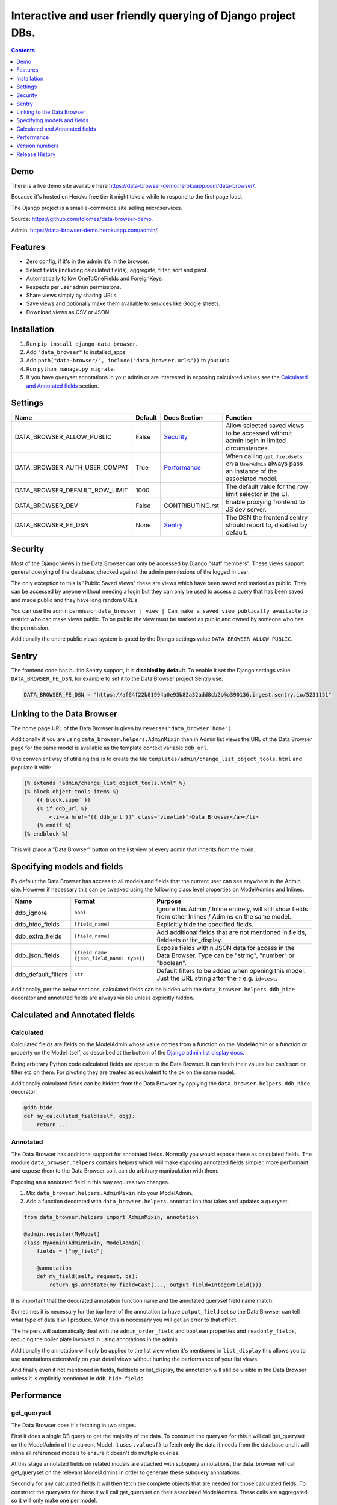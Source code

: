 ****************************************************************
Interactive and user friendly querying of Django project DBs.
****************************************************************

.. image:: https://raw.githubusercontent.com/tolomea/django-data-browser/master/screenshot.png
    :alt: screenshot
    :align: center

.. contents::
    :depth: 1


Demo
*************************

There is a live demo site available here https://data-browser-demo.herokuapp.com/data-browser/.

Because it's hosted on Heroku free tier it might take a while to respond to the first page load.

The Django project is a small e-commerce site selling microservices.

Source: https://github.com/tolomea/data-browser-demo.

Admin: https://data-browser-demo.herokuapp.com/admin/.


Features
*************************

* Zero config, if it's in the admin it's in the browser.
* Select fields (including calculated fields), aggregate, filter, sort and pivot.
* Automatically follow OneToOneFields and ForeignKeys.
* Respects per user admin permissions.
* Share views simply by sharing URLs.
* Save views and optionally make them available to services like Google sheets.
* Download views as CSV or JSON.


Installation
*************************

1. Run ``pip install django-data-browser``.
2. Add ``"data_browser"`` to installed_apps.
3. Add ``path("data-browser/", include("data_browser.urls"))`` to your urls.
4. Run ``python manage.py migrate``.
5. If you have queryset annotations in your admin or are interested in exposing calculated values see the `Calculated and Annotated fields`_ section.


Settings
*************************

+--------------------------------+---------+------------------+----------------------------------------------------------------------------------------------------+
| Name                           | Default | Docs Section     | Function                                                                                           |
+================================+=========+==================+====================================================================================================+
| DATA_BROWSER_ALLOW_PUBLIC      | False   | `Security`_      | Allow selected saved views to be accessed without admin login in limited circumstances.            |
+--------------------------------+---------+------------------+----------------------------------------------------------------------------------------------------+
| DATA_BROWSER_AUTH_USER_COMPAT  | True    | `Performance`_   | When calling ``get_fieldsets`` on a ``UserAdmin`` always pass an instance of the associated model. |
+--------------------------------+---------+------------------+----------------------------------------------------------------------------------------------------+
| DATA_BROWSER_DEFAULT_ROW_LIMIT | 1000    |                  | The default value for the row limit selector in the UI.                                            |
+--------------------------------+---------+------------------+----------------------------------------------------------------------------------------------------+
| DATA_BROWSER_DEV               | False   | CONTRIBUTING.rst | Enable proxying frontend to JS dev server.                                                         |
+--------------------------------+---------+------------------+----------------------------------------------------------------------------------------------------+
| DATA_BROWSER_FE_DSN            | None    | `Sentry`_        | The DSN the frontend sentry should report to, disabled by default.                                 |
+--------------------------------+---------+------------------+----------------------------------------------------------------------------------------------------+


Security
*************************

Most of the Django views in the Data Browser can only be accessed by Django "staff members". These views support general querying of the database, checked against the admin permissions of the logged in user.

The only exception to this is "Public Saved Views" these are views which have been saved and marked as public. They can be accessed by anyone without needing a login but they can only be used to access a query that has been saved and made public and they have long random URL's.

You can use the admin permission ``data_browser | view | Can make a saved view publically available`` to restrict who can make views public. To be public the view must be marked as public and owned by someone who has the permission.

Additionally the entire public views system is gated by the Django settings value ``DATA_BROWSER_ALLOW_PUBLIC``.


Sentry
*************************

The frontend code has builtin Sentry support, it is **disabled by default**. To enable it set the Django settings value ``DATA_BROWSER_FE_DSN``, for example to set it to the Data Browser project Sentry use:

.. code-block:: python

    DATA_BROWSER_FE_DSN = "https://af64f22b81994a0e93b82a32add8cb2b@o390136.ingest.sentry.io/5231151"


Linking to the Data Browser
****************************

The home page URL of the Data Browser is given by ``reverse("data_browser:home")``.

Additionally if you are using ``data_browser.helpers.AdminMixin`` then in Admin list views the URL of the Data Browser page for the same model is available as the template context variable ``ddb_url``.

One convenient way of utilizing this is to create the file ``templates/admin/change_list_object_tools.html`` and populate it with:

.. code-block:: html

    {% extends "admin/change_list_object_tools.html" %}
    {% block object-tools-items %}
        {{ block.super }}
        {% if ddb_url %}
            <li><a href="{{ ddb_url }}" class="viewlink">Data Browser</a></li>
        {% endif %}
    {% endblock %}

This will place a "Data Browser" button on the list view of every admin that inherits from the mixin.



Specifying models and fields
********************************

By default the Data Browser has access to all models and fields that the current user can see anywhere in the Admin site.
However if necessary this can be tweaked using the following class level properties on ModelAdmins and Inlines.

+---------------------+-------------------------------------------+-------------------------------------------------------------------------------------------------------------+
| Name                | Format                                    | Purpose                                                                                                     |
+=====================+===========================================+=============================================================================================================+
| ddb_ignore          | ``bool``                                  | Ignore this Admin / Inline entirely, will still show fields from other Inlines / Admins on the same model.  |
+---------------------+-------------------------------------------+-------------------------------------------------------------------------------------------------------------+
| ddb_hide_fields     | ``[field_name]``                          | Explicitly hide the specified fields.                                                                       |
+---------------------+-------------------------------------------+-------------------------------------------------------------------------------------------------------------+
| ddb_extra_fields    | ``[field_name]``                          | Add additional fields that are not mentioned in fields, fieldsets or list_display.                          |
+---------------------+-------------------------------------------+-------------------------------------------------------------------------------------------------------------+
| ddb_json_fields     | ``{field_name: {json_field_name: type}}`` | Expose fields within JSON data for access in the Data Browser. Type can be "string", "number" or "boolean". |
+---------------------+-------------------------------------------+-------------------------------------------------------------------------------------------------------------+
| ddb_default_filters | ``str``                                   | Default filters to be added when opening this model. Just the URL string after the ``?`` e.g. ``id=test``.  |
+---------------------+-------------------------------------------+-------------------------------------------------------------------------------------------------------------+

Additionally, per the below sections, calculated fields can be hidden with the ``data_browser.helpers.ddb_hide`` decorator and annotated fields are always visible unless explicitly hidden.


Calculated and Annotated fields
********************************

Calculated
########################################

Calculated fields are fields on the ModelAdmin whose value comes from a function on the ModelAdmin or a function or property on the Model itself, as described at the bottom of the `Django admin list display docs <https://docs.djangoproject.com/en/3.0/ref/contrib/admin/#django.contrib.admin.ModelAdmin.list_display>`_.

Being arbitrary Python code calculated fields are opaque to the Data Browser. It can fetch their values but can't sort or filter etc on them. For pivoting they are treated as equivalent to the pk on the same model.

Additionally calculated fields can be hidden from the Data Browser by applying the ``data_browser.helpers.ddb_hide`` decorator.

.. code-block:: python

    @ddb_hide
    def my_calculated_field(self, obj):
        return ...

Annotated
########################################

The Data Browser has additional support for annotated fields. Normally you would expose these as calculated fields. The module ``data_browser.helpers`` contains helpers which will make exposing annotated fields simpler, more performant and expose them to the Data Browser so it can do arbitrary manipulation with them.

Exposing an a annotated field in this way requires two changes.

1. Mix ``data_browser.helpers.AdminMixin`` into your ModelAdmin.
2. Add a function decorated with ``data_browser.helpers.annotation`` that takes and updates a queryset.

.. code-block:: python

    from data_browser.helpers import AdminMixin, annotation

    @admin.register(MyModel)
    class MyAdmin(AdminMixin, ModelAdmin):
        fields = ["my_field"]

        @annotation
        def my_field(self, request, qs):
            return qs.annotate(my_field=Cast(..., output_field=IntegerField()))


It is important that the decorated annotation function name and the annotated queryset field name match.

Sometimes it is necessary for the top level of the annotation to have ``output_field`` set so the Data Browser can tell what type of data it will produce. When this is necessary you will get an error to that effect.

The helpers will automatically deal with the ``admin_order_field`` and ``boolean`` properties and ``readonly_fields``, reducing the boiler plate involved in using annotations in the admin.

Additionally the annotation will only be applied to the list view when it's mentioned in ``list_display`` this allows you to use annotations extensively on your detail views without hurting the performance of your list views.

And finally even if not mentioned in fields, fieldsets or list_display, the annotation will still be visible in the Data Browser unless it is explicitly mentioned in ``ddb_hide_fields``.


Performance
******************************

get_queryset
########################################

The Data Browser does it's fetching in two stages.

First it does a single DB query to get the majority of the data. To construct the queryset for this it will call get_queryset on the ModelAdmin of the current Model. It uses ``.values()`` to fetch only the data it needs from the database and it will inline all referenced models to ensure it doesn't do multiple queries.

At this stage annotated fields on related models are attached with subquery annotations, the data_browser will call get_queryset on the relevant ModelAdmins in order to generate these subquery annotations.

Secondly for any calculated fields it will then fetch the complete objects that are needed for those calculated fields. To construct the querysets for these it will call get_queryset on their associated ModelAdmins. These calls are aggregated so it will only make one per model.

As a simple example. If you did a query against the Book model for the fields:

* ``book.name``
* ``book.author.name``
* ``book.author.age``
* ``book.author.number_of_books``
* ``book.publisher.name``

Where the ``author.age`` is actually a property on the Author Model and ``author.number_of_books`` is an ``@annotation`` on the Author Admin then it would do something like the following two queries:

.. code-block:: python

    BookAdmin.get_queryset().annotate(
        author__number_of_books=Subquery(
            AuthorAdmin.get_queryset()
            .filter(pk=OuterRef("author__id"))
            .values("number_of_books")[:1]
        )
    ).values(
        "name",
        "author__name",
        "author__id",
        "author__number_of_books",
        "publisher__name",
    )
    AuthorAdmin.get_queryset().in_bulk(pks=...)

Where the ``pks`` passed to in_bulk in the second query came from ``author__id`` in the first.

When the Data Browser calls the admin ``get_queryset`` functions it will put some context in ``request.data_browser``. This allows you to test to see if the Data Browser is making the call as follows:

.. code-block:: python

    if getattr(request, "data_browser"):
        # Data Browser specific customization

This is particularly useful if you want to route the Data Browser to a DB replica.

The context also includes a ``fields`` member that lists all the fields the Data Browser plans to access. You can use this to do conditional prefetching or annotating to support those fields like this:

.. code-block:: python

    if (
        not hasattr(request, "databrowser")
        or "my_field" in request.data_browser["fields"]
    ):
        # do prefetching and annotating associated with my_field

The AdminMixin described in the `Calculated and Annotated fields`_ section is doing this internally for ``@annotation`` fields.

get_fieldsets
########################################

The Data Browser also calls ``get_fieldsets`` to find out what fields the current user can access.

As with ``get_queryset`` the Data Browser will set ``request.data_browser`` when calling ``get_fieldsets`` and you can test this to detect it and make Data Browser specific customizations.

The Django User Admin has code to change the fieldsets when adding a new user. To compensate for this, when calling ``get_fieldsets`` on a subclass of ``django.contrib.auth.admin.UserAdmin`` the Data Browser will pass a newly constructed instance of the relevant model. This behavior can be disabled by setting ``settings.DATA_BROWSER_AUTH_USER_COMPAT`` to ``False``.


Version numbers
*************************

The Data Browser uses the standard ``Major.Minor.Patch`` version numbering scheme.

Patch versions may include bug fixes and minor features.

Minor versions are for significant new features.

Major versions are for major features, significant changes to existing functionality and breaking changes.

Patch and Minor versions should never contain breaking changes and should always be backward compatible. A breaking change is a change that makes backward incompatible changes to one or more of the following:

* The query URL format.
* The json, csv etc data formats, this does not include the Data Browsers internal API's, only the data export formats.
* The format of the ``request.data_browser`` passed to ``get_fieldsets`` and ``get_queryset``.
* Existing saved views.
* The URL's of public saved views.

For alpha and beta releases absolutely anything may change / break.


Release History
*************************

+-----------+----------------+----------------------------------------------------------------------------------+
| Version   | Date           | Summary                                                                          |
+===========+================+==================================================================================+
|           |                | | Saved view style tweaks.                                                       |
|           |                | | Only reload on field delete when it might change the results.                  |
+-----------+----------------+----------------------------------------------------------------------------------+
| 2.2.13    | 2020-09-13     | | Add .sql format to show raw SQL query.                                         |
|           |                | | Min and max for date and datetime fields.                                      |
|           |                | | Add ddb_default_filters.                                                       |
|           |                | | Integrated cProfile support via ``.profile`` and ``.pstats``.                  |
+-----------+----------------+----------------------------------------------------------------------------------+
| 2.2.12    | 2020-09-09     | | DurationField support.                                                         |
|           |                | | Sort newly added date (etc) fields by default.                                 |
|           |                | | Fix JSONField support when psycopg2 is not installed.                          |
|           |                | | Fix bug with number formatting and pivoted data.                               |
|           |                | | Fix error with multiple non adjacent filters on the same field.                |
|           |                | | Fix error error with naive DateTimeFields.                                     |
+-----------+----------------+----------------------------------------------------------------------------------+
| 2.2.11    | 2020-08-31     | Minor enhancements and some small fixes.                                         |
+-----------+----------------+----------------------------------------------------------------------------------+
| 2.2.10    | 2020-08-31     | Minor enhancements.                                                              |
+-----------+----------------+----------------------------------------------------------------------------------+
| 2.2.9     | 2020-08-25     | Small fixes.                                                                     |
+-----------+----------------+----------------------------------------------------------------------------------+
| 2.2.8     | 2020-08-23     | Small fixes.                                                                     |
+-----------+----------------+----------------------------------------------------------------------------------+
| 2.2.7     | 2020-08-22     | Small fixes.                                                                     |
+-----------+----------------+----------------------------------------------------------------------------------+
| 2.2.6     | 2020-08-16     | Basic JSONField support.                                                         |
+-----------+----------------+----------------------------------------------------------------------------------+
| 2.2.5     | 2020-08-01     | Bug fix.                                                                         |
+-----------+----------------+----------------------------------------------------------------------------------+
| 2.2.4     | 2020-08-01     | | Additional field support.                                                      |
|           |                | | Minor features and bug fixes.                                                  |
+-----------+----------------+----------------------------------------------------------------------------------+
| **2.2.3** | **2020-07-31** | **File and Image field support**                                                 |
+-----------+----------------+----------------------------------------------------------------------------------+
| **2.2.2** | **2020-07-26** | **Better support for choice fields.**                                            |
+-----------+----------------+----------------------------------------------------------------------------------+
| 2.2.1     | 2020-07-25     | Performance tweaks.                                                              |
+-----------+----------------+----------------------------------------------------------------------------------+
| **2.2.0** | **2020-07-21** | **Sort and filter annotated fields.**                                            |
+-----------+----------------+----------------------------------------------------------------------------------+
| 2.1.2     | 2020-07-11     | Minor bug fixes.                                                                 |
+-----------+----------------+----------------------------------------------------------------------------------+
| 2.1.1     | 2020-07-06     | | Bug fixes.                                                                     |
|           |                | | The representation of empty pivot cells has changed in the JSON.               |
+-----------+----------------+----------------------------------------------------------------------------------+
| **2.1.0** | **2020-07-06** | | **Bring views into the JS frontend.**                                          |
|           |                | | **Implement row limits on results.**                                           |
|           |                | | All existing saved views will be limited to 1000 rows.                         |
|           |                | | Better loading and error status indication.                                    |
|           |                | | Lock column headers.                                                           |
+-----------+----------------+----------------------------------------------------------------------------------+
| 2.0.5     | 2020-06-20     | Bug fixes.                                                                       |
+-----------+----------------+----------------------------------------------------------------------------------+
| **2.0.4** | **2020-06-18** | **Fix Py3.6 support.**                                                           |
+-----------+----------------+----------------------------------------------------------------------------------+
| 2.0.3     | 2020-06-14     | Improve filtering on aggregates when pivoted.                                    |
+-----------+----------------+----------------------------------------------------------------------------------+
| 2.0.2     | 2020-06-14     | Improve fonts and symbols.                                                       |
+-----------+----------------+----------------------------------------------------------------------------------+
| 2.0.1     | 2020-06-14     | Improve sorting when pivoted.                                                    |
+-----------+----------------+----------------------------------------------------------------------------------+
| **2.0.0** | **2020-06-14** | | **Pivot tables.**                                                              |
|           |                | | All public view URL's have changed.                                            |
|           |                | | The JSON data format has changed.                                              |
+-----------+----------------+----------------------------------------------------------------------------------+
| 1.2.6     | 2020-06-08     | Bug fixes.                                                                       |
+-----------+----------------+----------------------------------------------------------------------------------+
| 1.2.5     | 2020-06-08     | Bug fixes.                                                                       |
+-----------+----------------+----------------------------------------------------------------------------------+
| **1.2.4** | **2020-06-03** | **Calculated fields interact better with aggregation.**                          |
+-----------+----------------+----------------------------------------------------------------------------------+
| 1.2.3     | 2020-06-02     | JS error handling tweaks.                                                        |
+-----------+----------------+----------------------------------------------------------------------------------+
| 1.2.2     | 2020-06-01     | Minor fix.                                                                       |
+-----------+----------------+----------------------------------------------------------------------------------+
| 1.2.1     | 2020-05-31     | Improved date handling.                                                          |
+-----------+----------------+----------------------------------------------------------------------------------+
| **1.2.0** | **2020-05-31** | **Support for date functions "year", "month" etc and filtering based on "now".** |
+-----------+----------------+----------------------------------------------------------------------------------+
| 1.1.6     | 2020-05-24     | Stronger sanitizing of URL strings.                                              |
+-----------+----------------+----------------------------------------------------------------------------------+
| 1.1.5     | 2020-05-23     | Fix bug aggregating time fields.                                                 |
+-----------+----------------+----------------------------------------------------------------------------------+
| 1.1.4     | 2020-05-23     | Fix breaking bug with GenericInlineModelAdmin.                                   |
+-----------+----------------+----------------------------------------------------------------------------------+
| 1.1.3     | 2020-05-23     | Cosmetic fixes.                                                                  |
+-----------+----------------+----------------------------------------------------------------------------------+
| 1.1.2     | 2020-05-22     | Cosmetic fixes.                                                                  |
+-----------+----------------+----------------------------------------------------------------------------------+
| 1.1.1     | 2020-05-20     | Cosmetic fixes.                                                                  |
+-----------+----------------+----------------------------------------------------------------------------------+
| **1.1.0** | **2020-05-20** | **Aggregate support.**                                                           |
+-----------+----------------+----------------------------------------------------------------------------------+
| 1.0.2     | 2020-05-17     | Py3.6 support.                                                                   |
+-----------+----------------+----------------------------------------------------------------------------------+
| 1.0.1     | 2020-05-17     | Small fixes.                                                                     |
+-----------+----------------+----------------------------------------------------------------------------------+
| 1.0.0     | 2020-05-17     | Initial version.                                                                 |
+-----------+----------------+----------------------------------------------------------------------------------+
